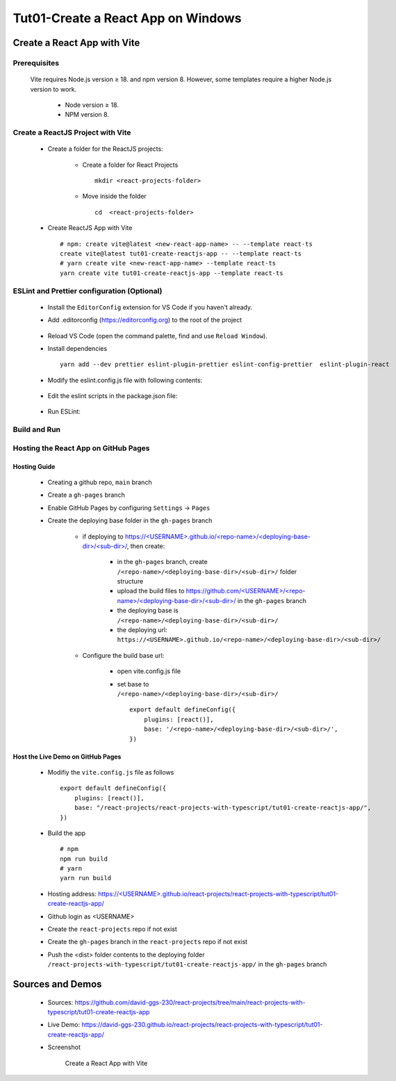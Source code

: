 .. _tut01-create-reactjs-app:

.. role:: custom-color-primary
   :class: sd-text-primary
   
.. role:: custom-color-primary-bold
   :class: sd-text-primary sd-font-weight-bold
   
.. rst-class:: title-center h1
   

##################################################################################################
Tut01-Create a React App on Windows
##################################################################################################

**************************************************************************************************
Create a React App with Vite
**************************************************************************************************

==================================================================================================
Prerequisites
==================================================================================================
    
    Vite requires Node.js version ≥ 18. and npm version 8. However, some templates require a higher Node.js version to work.
        
        - Node version ≥ 18.
        - NPM version 8.
        
==================================================================================================
Create a ReactJS Project with Vite
==================================================================================================
    
    - Create a folder for the ReactJS projects:
        
        - Create a folder for React Projects ::
            
            mkdir <react-projects-folder>
            
        - Move inside the folder ::
            
            cd  <react-projects-folder>
            
    - Create ReactJS App with Vite ::
        
        # npm: create vite@latest <new-react-app-name> -- --template react-ts
        create vite@latest tut01-create-reactjs-app -- --template react-ts
        # yarn create vite <new-react-app-name> --template react-ts
        yarn create vite tut01-create-reactjs-app --template react-ts
        
==================================================================================================
ESLint and Prettier configuration (Optional)
==================================================================================================
    
    - Install the ``EditorConfig`` extension for VS Code if you haven't already.
    - Add .editorconfig (https://editorconfig.org) to the root of the project
        
        .. code-block:: cfg
          :caption: contents of .editorconfig
          :linenos:
          
          root = true
          
          [*]
          indent_style = space
          indent_size = 2
          end_of_line = lf
          insert_final_newline = true
          trim_trailing_whitespace = true
          
    - Reload VS Code (open the command palette, find and use ``Reload Window``).
    - Install dependencies ::
        
        yarn add --dev prettier eslint-plugin-prettier eslint-config-prettier  eslint-plugin-react 
        
    - Modify the eslint.config.js file with following contents:
        
        .. code-block:: js
          :caption: contents of eslint.config.js
          :linenos:
          
          import js from "@eslint/js";
          import globals from "globals";
          import reactHooks from "eslint-plugin-react-hooks";
          import reactRefresh from "eslint-plugin-react-refresh";
          import tseslint from "typescript-eslint";
          import react from "eslint-plugin-react";
          import eslintPluginPrettier from "eslint-plugin-prettier/recommended";
          
          export default tseslint
            .config(
              { ignores: ["dist"] },
              {
                //extends: [js.configs.recommended, ...tseslint.configs.recommended],
                extends: [
                  js.configs.recommended,
                  ...tseslint.configs.recommendedTypeChecked,
                ],
                files: ["**/*.{ts,tsx}"],
                languageOptions: {
                  ecmaVersion: 2020,
                  globals: globals.browser,
                  parserOptions: {
                    project: ["./tsconfig.node.json", "./tsconfig.app.json"],
                    tsconfigRootDir: import.meta.dirname,
                  },
                },
                settings: {
                  react: {
                    version: "detect",
                  },
                },
                plugins: {
                  "react-hooks": reactHooks,
                  "react-refresh": reactRefresh,
                  react: react,
                },
                rules: {
                  ...reactHooks.configs.recommended.rules,
                  "react-refresh/only-export-components": [
                    "warn",
                    { allowConstantExport: true },
                  ],
                  ...react.configs.recommended.rules,
                  ...react.configs["jsx-runtime"].rules,
                },
              },
            )
            .concat(eslintPluginPrettier);
          
    - Edit the eslint scripts in the package.json file: 
        
        .. code-block:: cfg
          :caption: contents of eslint.config.js
          :linenos:
          
          "scripts": {
            ... ,
            "lint": "eslint src ./*.js ./*.ts --ext ts,tsx --report-unused-disable-directives --max-warnings 0",
            "lint:fix": "eslint src ./*.js ./*.ts --ext ts,tsx --fix",
          },
          
    - Run ESLint:
        
        .. code-block:: sh
          :linenos:
          
          #npm
          npm run lint
          npm run lint:fix
          #yarn
          yarn lint
          yarn lint:fix
          
==================================================================================================
Build and Run
==================================================================================================
  
  .. code-block:: sh
    :linenos:
    
    # Move inside the <new-react-app-name> folder
    cd tut01-create-reactjs-app
    # Install the dependencies:  npm install <or> yarn install
    npm install
    # Run dev:  npm run dev <or> yarn dev
    npm run dev
    # Build the React App: npm run build <or> yarn build
    npm run build
    # preview:  npm run preview <or> yarn preview
    npm run preview
    
==================================================================================================
Hosting the React App on GitHub Pages
==================================================================================================

--------------------------------------------------------------------------------------------------
Hosting Guide
--------------------------------------------------------------------------------------------------
    
    - Creating a github repo, ``main`` branch
    - Create a ``gh-pages`` branch
    - Enable GitHub Pages by configuring ``Settings`` -> ``Pages``
    - Create the deploying base folder in the ``gh-pages`` branch
        
        - if deploying to `https://<USERNAME>.github.io/<repo-name>/<deploying-base-dir>/<sub-dir>/ <https://\<USERNAME\>.github.io/\<repo-name\>/\<deploying-base-dir\>/\<sub-dir\>/>`_, then create:
            
            - in the ``gh-pages`` branch, create ``/<repo-name>/<deploying-base-dir>/<sub-dir>/`` folder structure
            - upload the build files to `https://github.com/<USERNAME>/<repo-name>/<deploying-base-dir>/<sub-dir>/ <https://github.com/\<USERNAME\>/\<repo-name\>/\<deploying-base-dir\>/\<sub-dir\>/>`_ in the ``gh-pages`` branch
            - the deploying base is ``/<repo-name>/<deploying-base-dir>/<sub-dir>/``
            - the deploying url: ``https://<USERNAME>.github.io/<repo-name>/<deploying-base-dir>/<sub-dir>/``
            
        - Configure the build base url:
            
            - open vite.config.js file
            - set base to ``/<repo-name>/<deploying-base-dir>/<sub-dir>/`` ::
                
                export default defineConfig({
                    plugins: [react()],
                    base: '/<repo-name>/<deploying-base-dir>/<sub-dir>/',
                })
                
--------------------------------------------------------------------------------------------------
Host the Live Demo on GitHub Pages
--------------------------------------------------------------------------------------------------

    - Modifiy the ``vite.config.js`` file as follows ::
        
        export default defineConfig({
            plugins: [react()],
            base: "/react-projects/react-projects-with-typescript/tut01-create-reactjs-app/",
        })
        
    - Build the app ::
        
        # npm
        npm run build
        # yarn
        yarn run build
        
    - Hosting address: `https://<USERNAME>.github.io/react-projects/react-projects-with-typescript/tut01-create-reactjs-app/ <https://\<USERNAME\>.github.io/react-projects/react-projects-with-typescript/tut01-create-reactjs-app/>`_
    - Github login as <USERNAME>
    - Create the ``react-projects`` repo if not exist
    - Create the ``gh-pages`` branch in the ``react-projects`` repo if not exist
    - Push the <dist> folder contents to the deploying folder ``/react-projects-with-typescript/tut01-create-reactjs-app/`` in the ``gh-pages`` branch
    
**************************************************************************************************
Sources and Demos
**************************************************************************************************
    
    - Sources: https://github.com/david-ggs-230/react-projects/tree/main/react-projects-with-typescript/tut01-create-reactjs-app
    - Live Demo: https://david-ggs-230.github.io/react-projects/react-projects-with-typescript/tut01-create-reactjs-app/
    - Screenshot
        
        .. figure:: images/tut01/tut01-create-react-app-vite-homepage.png
           :align: center
           :class: sd-my-2
           :width: 50%
           :alt: Create a React App with Vite
           
           :custom-color-primary-bold:`Create a React App with Vite`
    
    